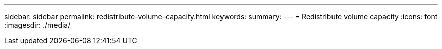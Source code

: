 ---
sidebar: sidebar
permalink: redistribute-volume-capacity.html
keywords: 
summary: 
---
= Redistribute volume capacity
:icons: font
:imagesdir: ./media/

[.lead]